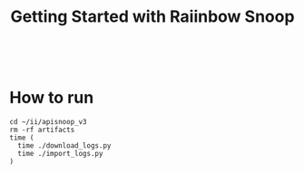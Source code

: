 #+TITLE: Getting Started with Raiinbow Snoop


#+BEGIN_SRC shell

#+END_SRC

* How to run
#+BEGIN_SRC tmate :dir ..
cd ~/ii/apisnoop_v3
rm -rf artifacts
time (
  time ./download_logs.py
  time ./import_logs.py
)
#+END_SRC

